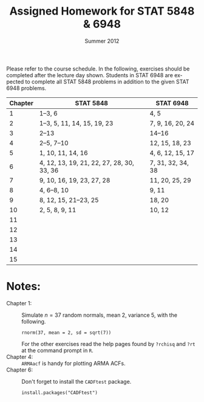 #+TITLE:     \vspace{-0.5in}Assigned Homework for STAT 5848 & 6948
#+EMAIL:     gkerns@ysu.edu
#+DATE:      \vspace{-0.5in}Summer 2012
#+DESCRIPTION:
#+KEYWORDS:
#+LANGUAGE:  en
#+OPTIONS:   H:3 author:nil num:nil toc:t \n:nil @:t ::t |:t ^:t -:t f:t *:t <:t
#+OPTIONS:   TeX:t LaTeX:t skip:nil d:nil todo:t pri:nil tags:nil
#+INFOJS_OPT: view:nil toc:nil ltoc:t mouse:underline buttons:0 path:http://orgmode.org/org-info.js
#+EXPORT_SELECT_TAGS: 1 2 3 4 5 6 7
#+EXPORT_EXCLUDE_TAGS: 
#+LaTeX_HEADER: \usepackage[paperwidth=8.5in,paperheight=11in]{geometry}
#+LaTeX_HEADER: \geometry{verbose,tmargin=1in,bmargin=1in,lmargin=1in,rmargin=1in}

Please refer to the course schedule.  In the following, exercises should be completed after the lecture day shown.  Students in STAT 6948 are expected to complete all STAT 5848 problems in addition to the given STAT 6948 problems.

\vspace{0.25in}

| *Chapter* | *STAT 5848*                               | *STAT 6948*       |
|-----------+-------------------------------------------+-------------------|
|         1 | 1--3, 6                                   | 4, 5              |
|         2 | 1--3, 5, 11, 14, 15, 19, 23               | 7, 9, 16, 20, 24  |
|         3 | 2--13                                     | 14--16            |
|         4 | 2--5, 7--10                               | 12, 15, 18, 23    |
|         5 | 1, 10, 11, 14, 16                         | 4, 6, 12, 15, 17  |
|         6 | 4, 12, 13, 19, 21, 22, 27, 28, 30, 33, 36 | 7, 31, 32, 34, 38 |
|         7 | 9, 10, 16, 19, 23, 27, 28                 | 11, 20, 25, 29    |
|         8 | 4, 6--8, 10                               | 9, 11             |
|         9 | 8, 12, 15, 21--23, 25                     | 18, 20            |
|        10 | 2, 5, 8, 9, 11                            | 10, 12            |
|        11 |                                           |                   |
|        12 |                                           |                   |
|        13 |                                           |                   |
|        14 |                                           |                   |
|        15 |                                           |                   |
|-----------+-------------------------------------------+-------------------|

\vspace{0.25in}

* Notes:
- Chapter 1: :: Simulate $n = 37$ random normals, mean 2, variance 5, with the following.
  : rnorm(37, mean = 2, sd = sqrt(7))
  For the other exercises read the help pages found by =?rchisq= and =?rt= at the command prompt in =R=.
- Chapter 4: ::  =ARMAacf= is handy for plotting ARMA ACFs.
- Chapter 6: :: Don't forget to install the =CADFtest= package.
  : install.packages("CADFtest") 
